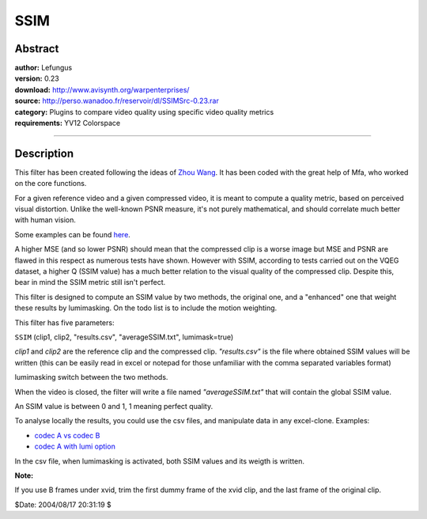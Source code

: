 
SSIM
====


Abstract
--------

| **author:** Lefungus
| **version:** 0.23
| **download:** `<http://www.avisynth.org/warpenterprises/>`_
| **source:** `<http://perso.wanadoo.fr/reservoir/dl/SSIMSrc-0.23.rar>`_
| **category:** Plugins to compare video quality using specific video quality metrics
| **requirements:** YV12 Colorspace

--------


Description
-----------

This filter has been created following the ideas of `Zhou Wang`_.
It has been coded with the great help of Mfa, who worked on the core
functions.

For a given reference video and a given compressed video, it is meant to
compute a quality metric, based on perceived visual distortion. Unlike the
well-known PSNR measure, it's not purely mathematical, and should correlate
much better with human vision.

Some examples can be found `here`_.

A higher MSE (and so lower PSNR) should mean that the compressed clip is a
worse image but MSE and PSNR are flawed in this respect as numerous tests
have shown. However with SSIM, according to tests carried out on the VQEG
dataset, a higher Q (SSIM value) has a much better relation to the visual
quality of the compressed clip. Despite this, bear in mind the SSIM metric
still isn't perfect.

This filter is designed to compute an SSIM value by two methods, the original
one, and a "enhanced" one that weight these results by lumimasking. On the
todo list is to include the motion weighting.

This filter has five parameters:

``SSIM`` (clip1, clip2, "results.csv", "averageSSIM.txt", lumimask=true)

*clip1* and *clip2* are the reference clip and the compressed clip.
*"results.csv"* is the file where obtained SSIM values will be written (this
can be easily read in excel or notepad for those unfamiliar with the comma
separated variables format)

lumimasking switch between the two methods.

When the video is closed, the filter will write a file named
*"averageSSIM.txt"* that will contain the global SSIM value.

An SSIM value is between 0 and 1, 1 meaning perfect quality.

To analyse locally the results, you could use the csv files, and manipulate
data in any excel-clone. Examples:

-   `codec A vs codec B`_
-   `codec A with lumi option`_

In the csv file, when lumimasking is activated, both SSIM values and its
weigth is written.

**Note:**

If you use B frames under xvid, trim the first dummy frame of the xvid clip,
and the last frame of the original clip.

$Date: 2004/08/17 20:31:19 $

.. _Zhou Wang: http://www.cns.nyu.edu/~zwang/
.. _here: http://http://www.cns.nyu.edu/~zwang/files/research/quality_index/demo_lena.html
.. _codec A vs codec B: http://perso.wanadoo.fr/reservoir/dl/ssim.png
.. _codec A with lumi option:
    http://perso.wanadoo.fr/reservoir/dl/ssimlumi.png
